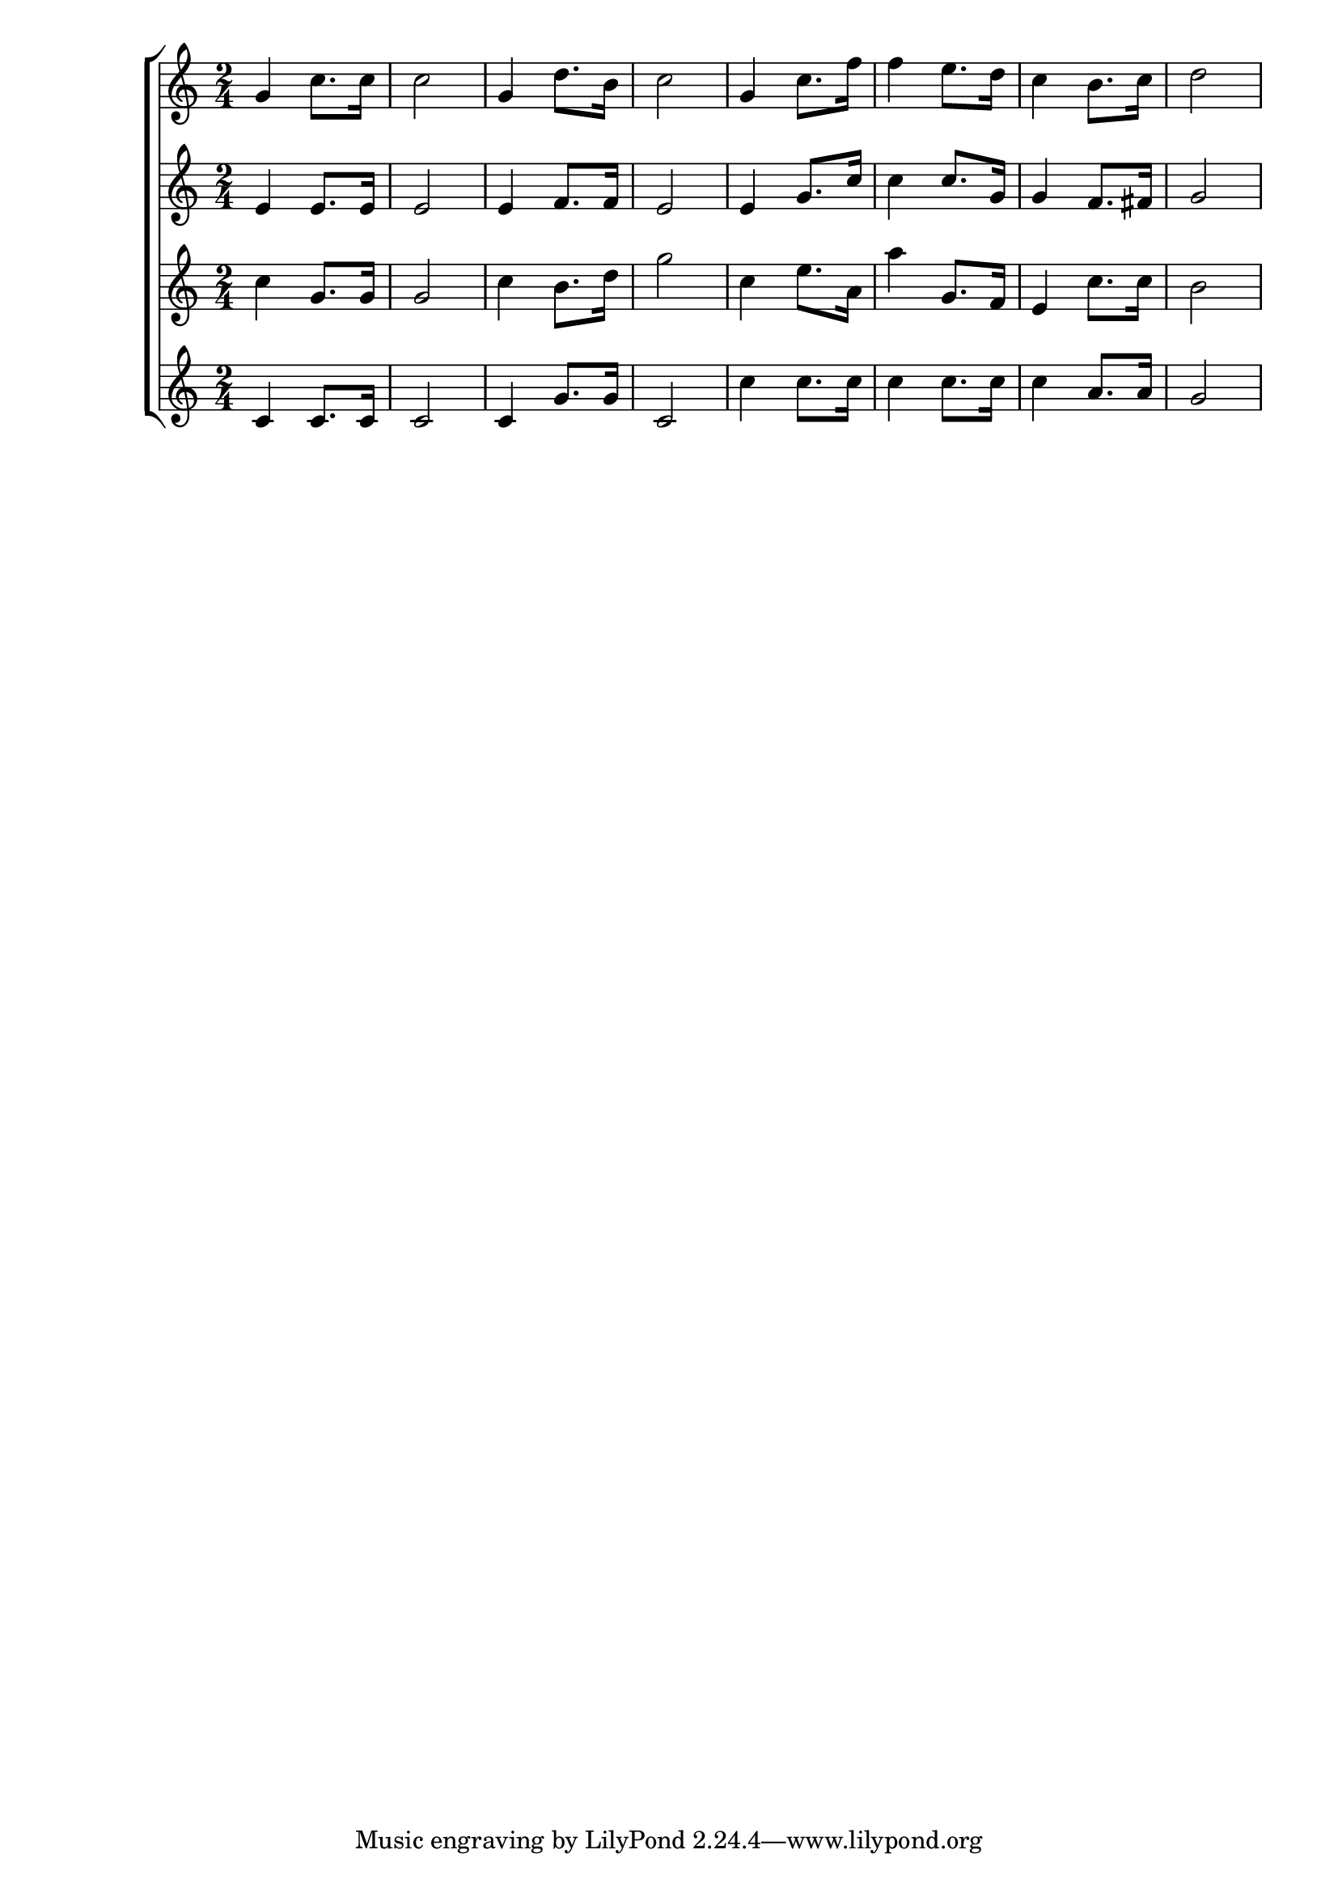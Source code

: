 \version "2.22.1"
\score {
\new ChoirStaff<<
	\new Staff \relative c'{
		\time 2/4
		g'4 c8. c16 | c2 | g4 d'8. b16 | c2 | g4 c8. f16 | f4 e8. d16 | c4 b8. c16 | d2 |
	}

	\new Staff \relative c'{
		\time 2/4
		e4 e8. e16 | e2 | e4 f8. f16 | e2 | e4 g8. c16 | c4 c8. g16 | g4 f8. fis16 | g2 |
	}

	\new Staff \relative c'{
		\time 2/4
		c'4 g8. g16 | g2 | c4 b8. d16 | g2 | c,4 e8. a,16 | a'4 g,8. f16 | e4 c'8. c16 | b2 |
	}

	\new Staff \relative c'{
		\time 2/4
		c4 c8. c16 | c2 | c4 g'8. g16 | c,2 | c'4 c8. c16 | c4 c8. c16 | c4 a8. a16 | g2 |
	}
>>
	\layout {}
	\midi {}
}
